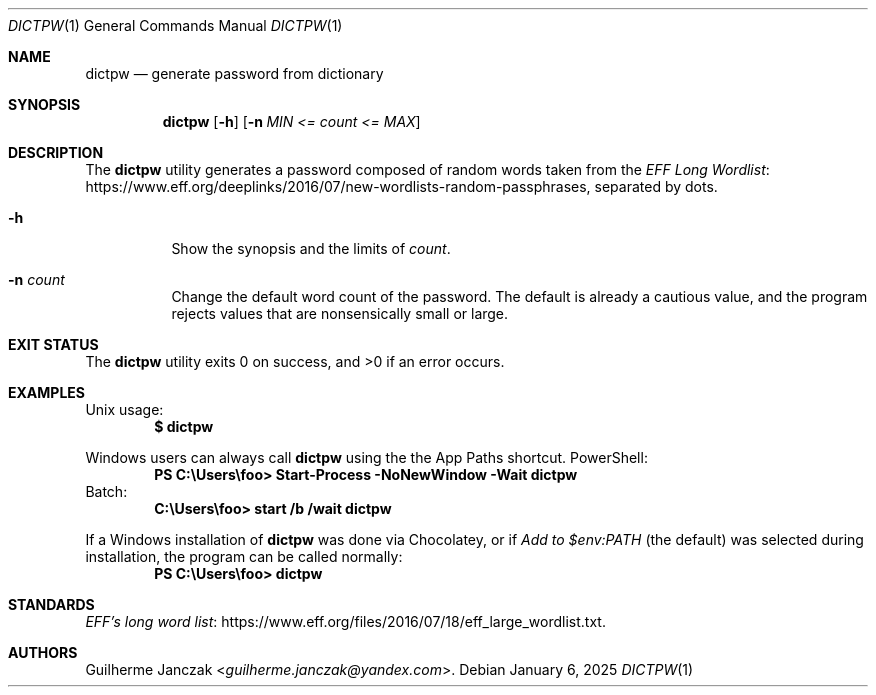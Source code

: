 .\"	$OpenBSD: mdoc.template,v 1.15 2014/03/31 00:09:54 dlg Exp $
.\"
.\" Copyright (c) 2021-2022, 2024-2025
.\"     Guilherme Janczak <guilherme.janczak@yandex.com
.\"
.\" Permission to use, copy, modify, and distribute this software for any
.\" purpose with or without fee is hereby granted, provided that the above
.\" copyright notice and this permission notice appear in all copies.
.\"
.\" THE SOFTWARE IS PROVIDED "AS IS" AND THE AUTHOR DISCLAIMS ALL WARRANTIES
.\" WITH REGARD TO THIS SOFTWARE INCLUDING ALL IMPLIED WARRANTIES OF
.\" MERCHANTABILITY AND FITNESS. IN NO EVENT SHALL THE AUTHOR BE LIABLE FOR
.\" ANY SPECIAL, DIRECT, INDIRECT, OR CONSEQUENTIAL DAMAGES OR ANY DAMAGES
.\" WHATSOEVER RESULTING FROM LOSS OF USE, DATA OR PROFITS, WHETHER IN AN
.\" ACTION OF CONTRACT, NEGLIGENCE OR OTHER TORTIOUS ACTION, ARISING OUT OF
.\" OR IN CONNECTION WITH THE USE OR PERFORMANCE OF THIS SOFTWARE.
.\"
.Dd $Mdocdate: January 6 2025 $
.Dt DICTPW 1
.Os
.Sh NAME
.Nm dictpw
.Nd generate password from dictionary
.Sh SYNOPSIS
.Nm
.Op Fl h
.Op Fl n Ar MIN <= count <= MAX
.Sh DESCRIPTION
The
.Nm
utility generates a password composed of random words taken from
the
.Lk https://www.eff.org/deeplinks/2016/07/new-wordlists-random-passphrases EFF Long Wordlist ,
separated by dots.
.Bl -tag -width Ds
.It Fl h
Show the synopsis and the limits of
.Ar count .
.It Fl n Ar count
Change the default word count of the password.
The default is already a cautious value,
and the program rejects values that are nonsensically small or large.
.El
.Sh EXIT STATUS
.Ex -std
.Sh EXAMPLES
Unix usage:
.Dl $ dictpw
.Pp
Windows users can always call
.Nm
using the the App Paths shortcut.
PowerShell:
.Dl PS C:\eUsers\efoo> Start-Process -NoNewWindow -Wait dictpw
Batch:
.Dl C:\eUsers\efoo> start /b /wait dictpw
.Pp
If a Windows installation of
.Nm
was done via Chocolatey, or if
.Em Add to $env:PATH
(the default) was selected during installation,
the program can be called normally:
.Dl PS C:\eUsers\efoo> dictpw
.Sh STANDARDS
.Lk https://www.eff.org/files/2016/07/18/eff_large_wordlist.txt EFF's long word list .
.Sh AUTHORS
.An Guilherme Janczak Aq Mt guilherme.janczak@yandex.com .
